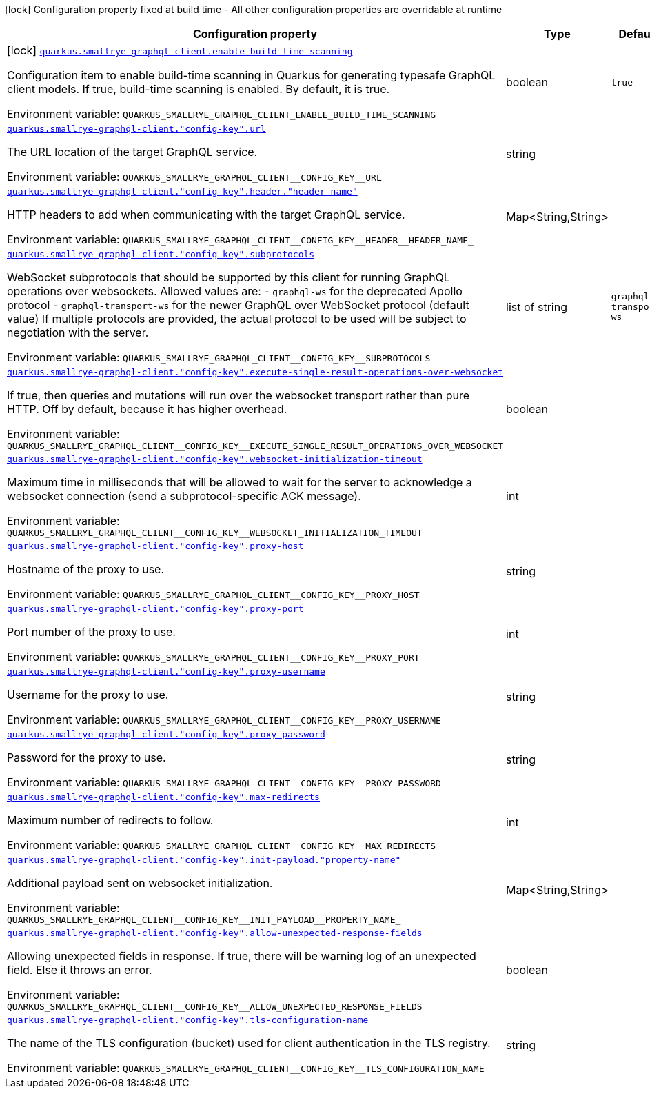 [.configuration-legend]
icon:lock[title=Fixed at build time] Configuration property fixed at build time - All other configuration properties are overridable at runtime
[.configuration-reference.searchable, cols="80,.^10,.^10"]
|===

h|[.header-title]##Configuration property##
h|Type
h|Default

a|icon:lock[title=Fixed at build time] [[quarkus-smallrye-graphql-client_quarkus-smallrye-graphql-client-enable-build-time-scanning]] [.property-path]##link:#quarkus-smallrye-graphql-client_quarkus-smallrye-graphql-client-enable-build-time-scanning[`quarkus.smallrye-graphql-client.enable-build-time-scanning`]##
ifdef::add-copy-button-to-config-props[]
config_property_copy_button:+++quarkus.smallrye-graphql-client.enable-build-time-scanning+++[]
endif::add-copy-button-to-config-props[]


[.description]
--
Configuration item to enable build-time scanning in Quarkus for generating typesafe GraphQL client models. If true, build-time scanning is enabled. By default, it is true.


ifdef::add-copy-button-to-env-var[]
Environment variable: env_var_with_copy_button:+++QUARKUS_SMALLRYE_GRAPHQL_CLIENT_ENABLE_BUILD_TIME_SCANNING+++[]
endif::add-copy-button-to-env-var[]
ifndef::add-copy-button-to-env-var[]
Environment variable: `+++QUARKUS_SMALLRYE_GRAPHQL_CLIENT_ENABLE_BUILD_TIME_SCANNING+++`
endif::add-copy-button-to-env-var[]
--
|boolean
|`true`

a| [[quarkus-smallrye-graphql-client_quarkus-smallrye-graphql-client-config-key-url]] [.property-path]##link:#quarkus-smallrye-graphql-client_quarkus-smallrye-graphql-client-config-key-url[`quarkus.smallrye-graphql-client."config-key".url`]##
ifdef::add-copy-button-to-config-props[]
config_property_copy_button:+++quarkus.smallrye-graphql-client."config-key".url+++[]
endif::add-copy-button-to-config-props[]


[.description]
--
The URL location of the target GraphQL service.


ifdef::add-copy-button-to-env-var[]
Environment variable: env_var_with_copy_button:+++QUARKUS_SMALLRYE_GRAPHQL_CLIENT__CONFIG_KEY__URL+++[]
endif::add-copy-button-to-env-var[]
ifndef::add-copy-button-to-env-var[]
Environment variable: `+++QUARKUS_SMALLRYE_GRAPHQL_CLIENT__CONFIG_KEY__URL+++`
endif::add-copy-button-to-env-var[]
--
|string
|

a| [[quarkus-smallrye-graphql-client_quarkus-smallrye-graphql-client-config-key-header-header-name]] [.property-path]##link:#quarkus-smallrye-graphql-client_quarkus-smallrye-graphql-client-config-key-header-header-name[`quarkus.smallrye-graphql-client."config-key".header."header-name"`]##
ifdef::add-copy-button-to-config-props[]
config_property_copy_button:+++quarkus.smallrye-graphql-client."config-key".header."header-name"+++[]
endif::add-copy-button-to-config-props[]


[.description]
--
HTTP headers to add when communicating with the target GraphQL service.


ifdef::add-copy-button-to-env-var[]
Environment variable: env_var_with_copy_button:+++QUARKUS_SMALLRYE_GRAPHQL_CLIENT__CONFIG_KEY__HEADER__HEADER_NAME_+++[]
endif::add-copy-button-to-env-var[]
ifndef::add-copy-button-to-env-var[]
Environment variable: `+++QUARKUS_SMALLRYE_GRAPHQL_CLIENT__CONFIG_KEY__HEADER__HEADER_NAME_+++`
endif::add-copy-button-to-env-var[]
--
|Map<String,String>
|

a| [[quarkus-smallrye-graphql-client_quarkus-smallrye-graphql-client-config-key-subprotocols]] [.property-path]##link:#quarkus-smallrye-graphql-client_quarkus-smallrye-graphql-client-config-key-subprotocols[`quarkus.smallrye-graphql-client."config-key".subprotocols`]##
ifdef::add-copy-button-to-config-props[]
config_property_copy_button:+++quarkus.smallrye-graphql-client."config-key".subprotocols+++[]
endif::add-copy-button-to-config-props[]


[.description]
--
WebSocket subprotocols that should be supported by this client for running GraphQL operations over websockets. Allowed values are: - `graphql-ws` for the deprecated Apollo protocol - `graphql-transport-ws` for the newer GraphQL over WebSocket protocol (default value) If multiple protocols are provided, the actual protocol to be used will be subject to negotiation with the server.


ifdef::add-copy-button-to-env-var[]
Environment variable: env_var_with_copy_button:+++QUARKUS_SMALLRYE_GRAPHQL_CLIENT__CONFIG_KEY__SUBPROTOCOLS+++[]
endif::add-copy-button-to-env-var[]
ifndef::add-copy-button-to-env-var[]
Environment variable: `+++QUARKUS_SMALLRYE_GRAPHQL_CLIENT__CONFIG_KEY__SUBPROTOCOLS+++`
endif::add-copy-button-to-env-var[]
--
|list of string
|`graphql-transport-ws`

a| [[quarkus-smallrye-graphql-client_quarkus-smallrye-graphql-client-config-key-execute-single-result-operations-over-websocket]] [.property-path]##link:#quarkus-smallrye-graphql-client_quarkus-smallrye-graphql-client-config-key-execute-single-result-operations-over-websocket[`quarkus.smallrye-graphql-client."config-key".execute-single-result-operations-over-websocket`]##
ifdef::add-copy-button-to-config-props[]
config_property_copy_button:+++quarkus.smallrye-graphql-client."config-key".execute-single-result-operations-over-websocket+++[]
endif::add-copy-button-to-config-props[]


[.description]
--
If true, then queries and mutations will run over the websocket transport rather than pure HTTP. Off by default, because it has higher overhead.


ifdef::add-copy-button-to-env-var[]
Environment variable: env_var_with_copy_button:+++QUARKUS_SMALLRYE_GRAPHQL_CLIENT__CONFIG_KEY__EXECUTE_SINGLE_RESULT_OPERATIONS_OVER_WEBSOCKET+++[]
endif::add-copy-button-to-env-var[]
ifndef::add-copy-button-to-env-var[]
Environment variable: `+++QUARKUS_SMALLRYE_GRAPHQL_CLIENT__CONFIG_KEY__EXECUTE_SINGLE_RESULT_OPERATIONS_OVER_WEBSOCKET+++`
endif::add-copy-button-to-env-var[]
--
|boolean
|

a| [[quarkus-smallrye-graphql-client_quarkus-smallrye-graphql-client-config-key-websocket-initialization-timeout]] [.property-path]##link:#quarkus-smallrye-graphql-client_quarkus-smallrye-graphql-client-config-key-websocket-initialization-timeout[`quarkus.smallrye-graphql-client."config-key".websocket-initialization-timeout`]##
ifdef::add-copy-button-to-config-props[]
config_property_copy_button:+++quarkus.smallrye-graphql-client."config-key".websocket-initialization-timeout+++[]
endif::add-copy-button-to-config-props[]


[.description]
--
Maximum time in milliseconds that will be allowed to wait for the server to acknowledge a websocket connection (send a subprotocol-specific ACK message).


ifdef::add-copy-button-to-env-var[]
Environment variable: env_var_with_copy_button:+++QUARKUS_SMALLRYE_GRAPHQL_CLIENT__CONFIG_KEY__WEBSOCKET_INITIALIZATION_TIMEOUT+++[]
endif::add-copy-button-to-env-var[]
ifndef::add-copy-button-to-env-var[]
Environment variable: `+++QUARKUS_SMALLRYE_GRAPHQL_CLIENT__CONFIG_KEY__WEBSOCKET_INITIALIZATION_TIMEOUT+++`
endif::add-copy-button-to-env-var[]
--
|int
|

a| [[quarkus-smallrye-graphql-client_quarkus-smallrye-graphql-client-config-key-proxy-host]] [.property-path]##link:#quarkus-smallrye-graphql-client_quarkus-smallrye-graphql-client-config-key-proxy-host[`quarkus.smallrye-graphql-client."config-key".proxy-host`]##
ifdef::add-copy-button-to-config-props[]
config_property_copy_button:+++quarkus.smallrye-graphql-client."config-key".proxy-host+++[]
endif::add-copy-button-to-config-props[]


[.description]
--
Hostname of the proxy to use.


ifdef::add-copy-button-to-env-var[]
Environment variable: env_var_with_copy_button:+++QUARKUS_SMALLRYE_GRAPHQL_CLIENT__CONFIG_KEY__PROXY_HOST+++[]
endif::add-copy-button-to-env-var[]
ifndef::add-copy-button-to-env-var[]
Environment variable: `+++QUARKUS_SMALLRYE_GRAPHQL_CLIENT__CONFIG_KEY__PROXY_HOST+++`
endif::add-copy-button-to-env-var[]
--
|string
|

a| [[quarkus-smallrye-graphql-client_quarkus-smallrye-graphql-client-config-key-proxy-port]] [.property-path]##link:#quarkus-smallrye-graphql-client_quarkus-smallrye-graphql-client-config-key-proxy-port[`quarkus.smallrye-graphql-client."config-key".proxy-port`]##
ifdef::add-copy-button-to-config-props[]
config_property_copy_button:+++quarkus.smallrye-graphql-client."config-key".proxy-port+++[]
endif::add-copy-button-to-config-props[]


[.description]
--
Port number of the proxy to use.


ifdef::add-copy-button-to-env-var[]
Environment variable: env_var_with_copy_button:+++QUARKUS_SMALLRYE_GRAPHQL_CLIENT__CONFIG_KEY__PROXY_PORT+++[]
endif::add-copy-button-to-env-var[]
ifndef::add-copy-button-to-env-var[]
Environment variable: `+++QUARKUS_SMALLRYE_GRAPHQL_CLIENT__CONFIG_KEY__PROXY_PORT+++`
endif::add-copy-button-to-env-var[]
--
|int
|

a| [[quarkus-smallrye-graphql-client_quarkus-smallrye-graphql-client-config-key-proxy-username]] [.property-path]##link:#quarkus-smallrye-graphql-client_quarkus-smallrye-graphql-client-config-key-proxy-username[`quarkus.smallrye-graphql-client."config-key".proxy-username`]##
ifdef::add-copy-button-to-config-props[]
config_property_copy_button:+++quarkus.smallrye-graphql-client."config-key".proxy-username+++[]
endif::add-copy-button-to-config-props[]


[.description]
--
Username for the proxy to use.


ifdef::add-copy-button-to-env-var[]
Environment variable: env_var_with_copy_button:+++QUARKUS_SMALLRYE_GRAPHQL_CLIENT__CONFIG_KEY__PROXY_USERNAME+++[]
endif::add-copy-button-to-env-var[]
ifndef::add-copy-button-to-env-var[]
Environment variable: `+++QUARKUS_SMALLRYE_GRAPHQL_CLIENT__CONFIG_KEY__PROXY_USERNAME+++`
endif::add-copy-button-to-env-var[]
--
|string
|

a| [[quarkus-smallrye-graphql-client_quarkus-smallrye-graphql-client-config-key-proxy-password]] [.property-path]##link:#quarkus-smallrye-graphql-client_quarkus-smallrye-graphql-client-config-key-proxy-password[`quarkus.smallrye-graphql-client."config-key".proxy-password`]##
ifdef::add-copy-button-to-config-props[]
config_property_copy_button:+++quarkus.smallrye-graphql-client."config-key".proxy-password+++[]
endif::add-copy-button-to-config-props[]


[.description]
--
Password for the proxy to use.


ifdef::add-copy-button-to-env-var[]
Environment variable: env_var_with_copy_button:+++QUARKUS_SMALLRYE_GRAPHQL_CLIENT__CONFIG_KEY__PROXY_PASSWORD+++[]
endif::add-copy-button-to-env-var[]
ifndef::add-copy-button-to-env-var[]
Environment variable: `+++QUARKUS_SMALLRYE_GRAPHQL_CLIENT__CONFIG_KEY__PROXY_PASSWORD+++`
endif::add-copy-button-to-env-var[]
--
|string
|

a| [[quarkus-smallrye-graphql-client_quarkus-smallrye-graphql-client-config-key-max-redirects]] [.property-path]##link:#quarkus-smallrye-graphql-client_quarkus-smallrye-graphql-client-config-key-max-redirects[`quarkus.smallrye-graphql-client."config-key".max-redirects`]##
ifdef::add-copy-button-to-config-props[]
config_property_copy_button:+++quarkus.smallrye-graphql-client."config-key".max-redirects+++[]
endif::add-copy-button-to-config-props[]


[.description]
--
Maximum number of redirects to follow.


ifdef::add-copy-button-to-env-var[]
Environment variable: env_var_with_copy_button:+++QUARKUS_SMALLRYE_GRAPHQL_CLIENT__CONFIG_KEY__MAX_REDIRECTS+++[]
endif::add-copy-button-to-env-var[]
ifndef::add-copy-button-to-env-var[]
Environment variable: `+++QUARKUS_SMALLRYE_GRAPHQL_CLIENT__CONFIG_KEY__MAX_REDIRECTS+++`
endif::add-copy-button-to-env-var[]
--
|int
|

a| [[quarkus-smallrye-graphql-client_quarkus-smallrye-graphql-client-config-key-init-payload-property-name]] [.property-path]##link:#quarkus-smallrye-graphql-client_quarkus-smallrye-graphql-client-config-key-init-payload-property-name[`quarkus.smallrye-graphql-client."config-key".init-payload."property-name"`]##
ifdef::add-copy-button-to-config-props[]
config_property_copy_button:+++quarkus.smallrye-graphql-client."config-key".init-payload."property-name"+++[]
endif::add-copy-button-to-config-props[]


[.description]
--
Additional payload sent on websocket initialization.


ifdef::add-copy-button-to-env-var[]
Environment variable: env_var_with_copy_button:+++QUARKUS_SMALLRYE_GRAPHQL_CLIENT__CONFIG_KEY__INIT_PAYLOAD__PROPERTY_NAME_+++[]
endif::add-copy-button-to-env-var[]
ifndef::add-copy-button-to-env-var[]
Environment variable: `+++QUARKUS_SMALLRYE_GRAPHQL_CLIENT__CONFIG_KEY__INIT_PAYLOAD__PROPERTY_NAME_+++`
endif::add-copy-button-to-env-var[]
--
|Map<String,String>
|

a| [[quarkus-smallrye-graphql-client_quarkus-smallrye-graphql-client-config-key-allow-unexpected-response-fields]] [.property-path]##link:#quarkus-smallrye-graphql-client_quarkus-smallrye-graphql-client-config-key-allow-unexpected-response-fields[`quarkus.smallrye-graphql-client."config-key".allow-unexpected-response-fields`]##
ifdef::add-copy-button-to-config-props[]
config_property_copy_button:+++quarkus.smallrye-graphql-client."config-key".allow-unexpected-response-fields+++[]
endif::add-copy-button-to-config-props[]


[.description]
--
Allowing unexpected fields in response. If true, there will be warning log of an unexpected field. Else it throws an error.


ifdef::add-copy-button-to-env-var[]
Environment variable: env_var_with_copy_button:+++QUARKUS_SMALLRYE_GRAPHQL_CLIENT__CONFIG_KEY__ALLOW_UNEXPECTED_RESPONSE_FIELDS+++[]
endif::add-copy-button-to-env-var[]
ifndef::add-copy-button-to-env-var[]
Environment variable: `+++QUARKUS_SMALLRYE_GRAPHQL_CLIENT__CONFIG_KEY__ALLOW_UNEXPECTED_RESPONSE_FIELDS+++`
endif::add-copy-button-to-env-var[]
--
|boolean
|

a| [[quarkus-smallrye-graphql-client_quarkus-smallrye-graphql-client-config-key-tls-configuration-name]] [.property-path]##link:#quarkus-smallrye-graphql-client_quarkus-smallrye-graphql-client-config-key-tls-configuration-name[`quarkus.smallrye-graphql-client."config-key".tls-configuration-name`]##
ifdef::add-copy-button-to-config-props[]
config_property_copy_button:+++quarkus.smallrye-graphql-client."config-key".tls-configuration-name+++[]
endif::add-copy-button-to-config-props[]


[.description]
--
The name of the TLS configuration (bucket) used for client authentication in the TLS registry.


ifdef::add-copy-button-to-env-var[]
Environment variable: env_var_with_copy_button:+++QUARKUS_SMALLRYE_GRAPHQL_CLIENT__CONFIG_KEY__TLS_CONFIGURATION_NAME+++[]
endif::add-copy-button-to-env-var[]
ifndef::add-copy-button-to-env-var[]
Environment variable: `+++QUARKUS_SMALLRYE_GRAPHQL_CLIENT__CONFIG_KEY__TLS_CONFIGURATION_NAME+++`
endif::add-copy-button-to-env-var[]
--
|string
|

|===

